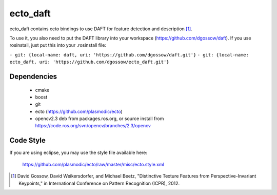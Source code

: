 ecto_daft
================================================================================

ecto_daft contains ecto bindings to use DAFT for feature detection
and description [1]_.

To use it, you also need to put the DAFT library into your workspace
(https://github.com/dgossow/daft). If you use rosinstall, just put
this into your .rosinstall file:

``- git: {local-name: daft, uri: 'https://github.com/dgossow/daft.git'}``
``- git: {local-name: ecto_daft, uri: 'https://github.com/dgossow/ecto_daft.git'}``


Dependencies
--------------------------------------------------------------------------------

 - cmake
 - boost
 - git
 - ecto (https://github.com/plasmodic/ecto)
 - opencv2.3 deb from packages.ros.org, or source install from 
   https://code.ros.org/svn/opencv/branches/2.3/opencv

Code Style
--------------------------------------------------------------------------------
If you are using eclipse, you may use the style file available here:
  
  https://github.com/plasmodic/ecto/raw/master/misc/ecto.style.xml


.. [1] David Gossow, David Weikersdorfer, and Michael Beetz, 
       "Distinctive Texture Features from Perspective-Invariant Keypoints," 
       in International Conference on Pattern Recognition (ICPR), 2012.
